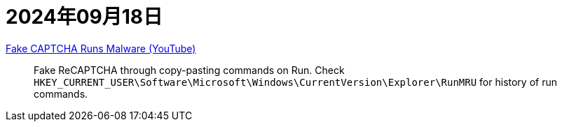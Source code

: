 = 2024年09月18日

https://www.youtube.com/watch?v=lSa_wHW1pgQ[ Fake CAPTCHA Runs Malware  (YouTube)]::
Fake ReCAPTCHA through copy-pasting commands on Run.
Check ``HKEY_CURRENT_USER\Software\Microsoft\Windows\CurrentVersion\Explorer\RunMRU`` for history of run commands.
